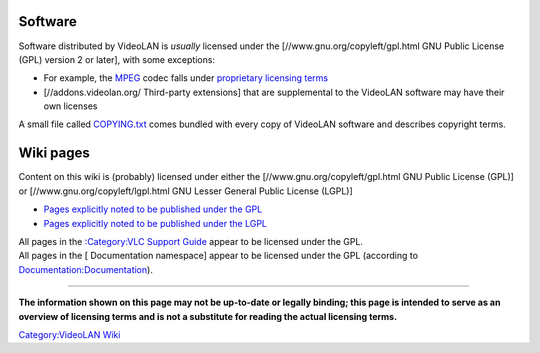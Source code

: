 .. raw:: mediawiki

   {{See also|Intellectual Property}}

Software
--------

Software distributed by VideoLAN is *usually* licensed under the [//www.gnu.org/copyleft/gpl.html GNU Public License (GPL) version 2 or later], with some exceptions:

-  For example, the `MPEG <MPEG>`__ codec falls under `proprietary licensing terms <http://www.mpegla.com/>`__
-  [//addons.videolan.org/ Third-party extensions] that are supplemental to the VideoLAN software may have their own licenses

A small file called `COPYING.txt <https://git.videolan.org/?p=vlc.git;a=blob;f=COPYING>`__ comes bundled with every copy of VideoLAN software and describes copyright terms.

Wiki pages
----------

Content on this wiki is (probably) licensed under either the [//www.gnu.org/copyleft/gpl.html GNU Public License (GPL)] or [//www.gnu.org/copyleft/lgpl.html GNU Lesser General Public License (LGPL)]

-  `Pages explicitly noted to be published under the GPL <:Category:GNU_GPL_Licensed_pages>`__
-  `Pages explicitly noted to be published under the LGPL <:Category:GNU_LGPL_Licensed_pages>`__

| All pages in the `:Category:VLC Support Guide <:Category:VLC_Support_Guide>`__ appear to be licensed under the GPL.
| All pages in the [ Documentation namespace] appear to be licensed under the GPL (according to `Documentation:Documentation <Documentation:Documentation>`__).

--------------

**The information shown on this page may not be up-to-date or legally binding; this page is intended to serve as an overview of licensing terms and is not a substitute for reading the actual licensing terms.**

`Category:VideoLAN Wiki <Category:VideoLAN_Wiki>`__
